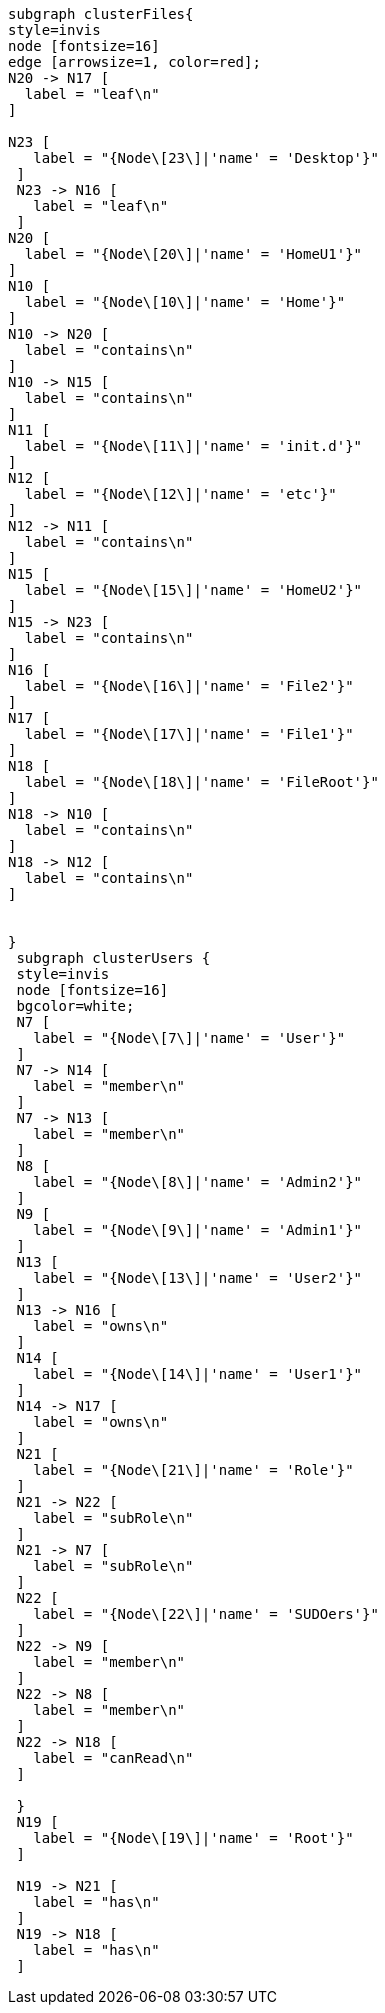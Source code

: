 ["dot", "The-Domain-Structure-ACL-structures-in-graphs.svg", "neoviz"]
----
subgraph clusterFiles{
style=invis
node [fontsize=16]
edge [arrowsize=1, color=red];
N20 -> N17 [
  label = "leaf\n"
]

N23 [
   label = "{Node\[23\]|'name' = 'Desktop'}"
 ]
 N23 -> N16 [
   label = "leaf\n"
 ]
N20 [
  label = "{Node\[20\]|'name' = 'HomeU1'}"
]
N10 [
  label = "{Node\[10\]|'name' = 'Home'}"
]
N10 -> N20 [
  label = "contains\n"
]
N10 -> N15 [
  label = "contains\n"
]
N11 [
  label = "{Node\[11\]|'name' = 'init.d'}"
]
N12 [
  label = "{Node\[12\]|'name' = 'etc'}"
]
N12 -> N11 [
  label = "contains\n"
]
N15 [
  label = "{Node\[15\]|'name' = 'HomeU2'}"
]
N15 -> N23 [
  label = "contains\n"
]
N16 [
  label = "{Node\[16\]|'name' = 'File2'}"
]
N17 [
  label = "{Node\[17\]|'name' = 'File1'}"
]
N18 [
  label = "{Node\[18\]|'name' = 'FileRoot'}"
]
N18 -> N10 [
  label = "contains\n"
]
N18 -> N12 [
  label = "contains\n"
]


}
 subgraph clusterUsers {
 style=invis
 node [fontsize=16]
 bgcolor=white; 
 N7 [
   label = "{Node\[7\]|'name' = 'User'}"
 ]
 N7 -> N14 [
   label = "member\n"
 ]
 N7 -> N13 [
   label = "member\n"
 ]
 N8 [
   label = "{Node\[8\]|'name' = 'Admin2'}"
 ]
 N9 [
   label = "{Node\[9\]|'name' = 'Admin1'}"
 ]
 N13 [
   label = "{Node\[13\]|'name' = 'User2'}"
 ]
 N13 -> N16 [
   label = "owns\n"
 ]
 N14 [
   label = "{Node\[14\]|'name' = 'User1'}"
 ]
 N14 -> N17 [
   label = "owns\n"
 ]
 N21 [
   label = "{Node\[21\]|'name' = 'Role'}"
 ]
 N21 -> N22 [
   label = "subRole\n"
 ]
 N21 -> N7 [
   label = "subRole\n"
 ]
 N22 [
   label = "{Node\[22\]|'name' = 'SUDOers'}"
 ]
 N22 -> N9 [
   label = "member\n"
 ]
 N22 -> N8 [
   label = "member\n"
 ]
 N22 -> N18 [
   label = "canRead\n"
 ]
 
 }
 N19 [
   label = "{Node\[19\]|'name' = 'Root'}"
 ]

 N19 -> N21 [
   label = "has\n"
 ]
 N19 -> N18 [
   label = "has\n"
 ]
----